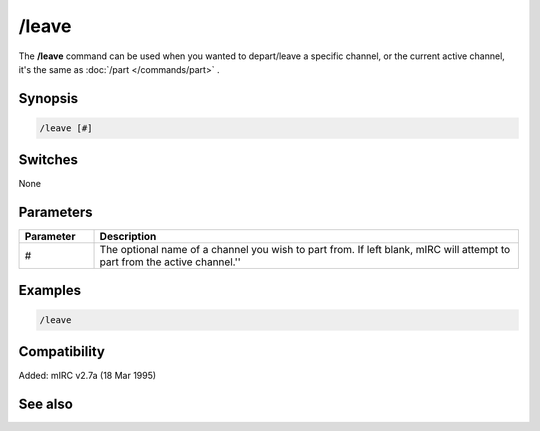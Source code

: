 /leave
======

The **/leave** command can be used when you wanted to depart/leave a specific channel, or the current active channel, it's the same as :doc:`/part </commands/part>` .

Synopsis
--------

.. code:: text

    /leave [#]

Switches
--------

None

Parameters
----------

.. list-table::
    :widths: 15 85
    :header-rows: 1

    * - Parameter
      - Description
    * - #
      - The optional name of a channel you wish to part from. If left blank, mIRC will attempt to part from the active channel.''

Examples
--------

.. code:: text

    /leave

Compatibility
-------------

Added: mIRC v2.7a (18 Mar 1995)

See also
--------

.. hlist::
    :columns: 4

    * :doc:`/partall </commands/partall>`
    * :doc:`/part </commands/part>`
